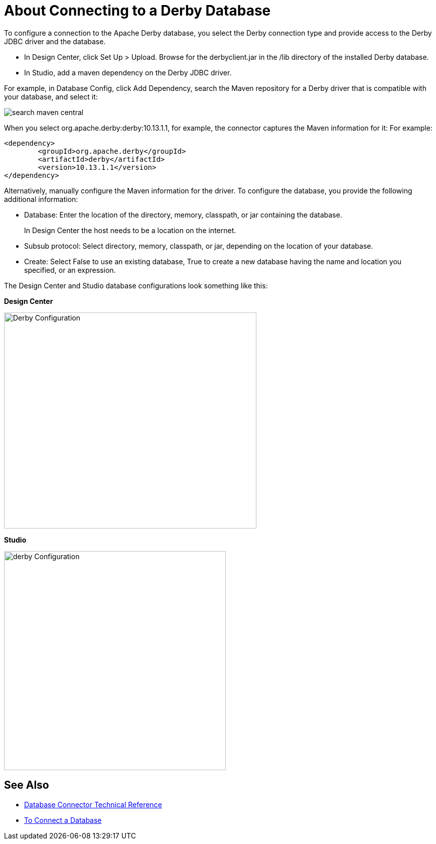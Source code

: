 = About Connecting to a Derby Database

To configure a connection to the Apache Derby database, you select the Derby connection type and provide access to the Derby JDBC driver and the database. 

* In Design Center, click Set Up > Upload. Browse for the derbyclient.jar in the /lib directory of the installed Derby database. 
* In Studio, add a maven dependency on the Derby JDBC driver. 

For example, in Database Config, click Add Dependency, search the Maven repository for a Derby driver that is compatible with your database, and select it:

image::search-maven-central.png[search maven central]

When you select org.apache.derby:derby:10.13.1.1, for example, the connector captures the Maven information for it: For example:

----
<dependency>
	<groupId>org.apache.derby</groupId>
	<artifactId>derby</artifactId>
	<version>10.13.1.1</version>
</dependency>
----

Alternatively, manually configure the Maven information for the driver. To configure the database, you provide the following additional information:

* Database: Enter the location of the directory, memory, classpath, or jar containing the database. 
+
In Design Center the host needs to be a location on the internet.
+
* Subsub protocol: Select directory, memory, classpath, or jar, depending on the location of your database.
* Create: Select False to use an existing database, True to create a new database having the name and location you specified, or an expression.

The Design Center and Studio database configurations look something like this:

*Design Center*

image::derby-config.png[Derby Configuration,height=430,width=503]

*Studio*

image::derby-config-studio.png[derby Configuration,height=436,width=442]

== See Also

* link:/connectors/database-documentation[Database Connector Technical Reference]
* link:/connectors/db-connect-database-task[To Connect a Database]